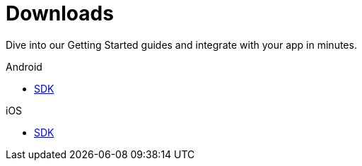 [[downloads]]
[role="chunk-page chunk-toc"]
= Downloads

[role="sub-title"]
--
Dive into our Getting Started guides and integrate with your app in minutes.
--

[role="illustration"]
--
--

[role="section"]
.Android
--
[icon icon-android]#{empty}#

* <<android-sdk,SDK>>
--

[role="section"]
.iOS
--
[icon icon-ios]#{empty}#

* <<ios-sdk,SDK>>
--

[role="clear"]
--
--

// TODO: Add a changelog per platform
